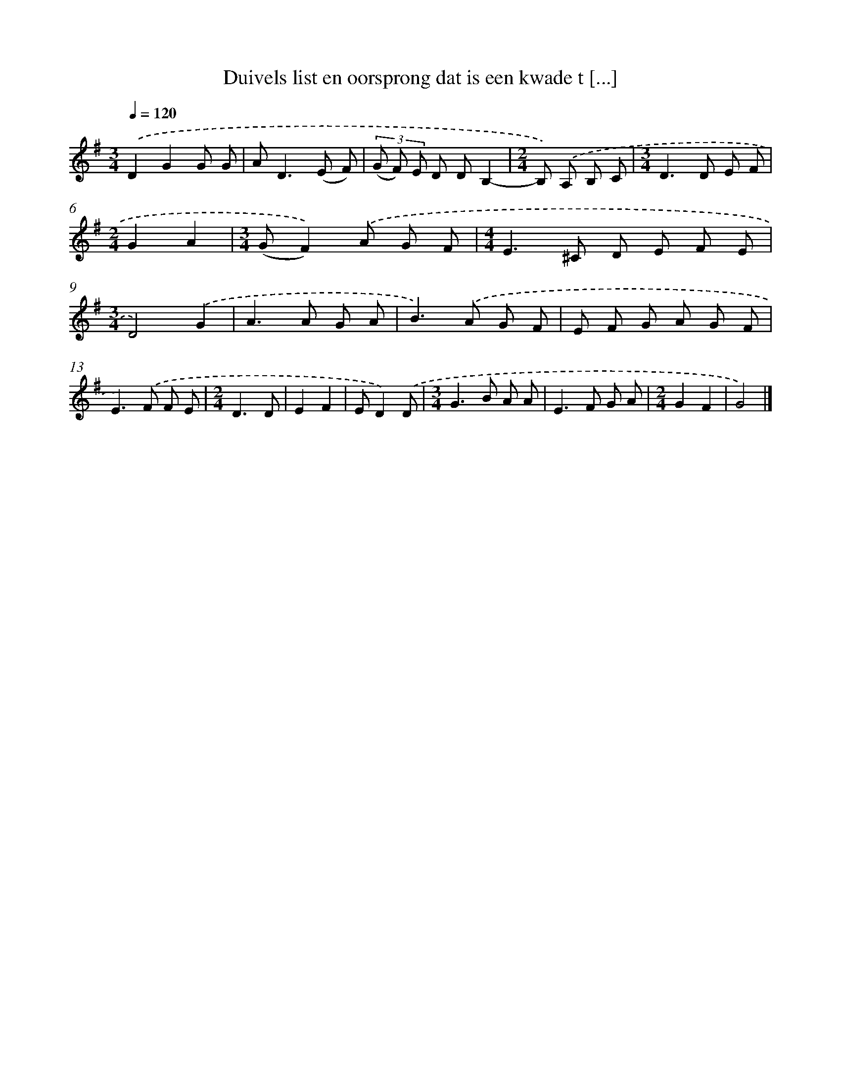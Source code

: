 X: 3177
T: Duivels list en oorsprong dat is een kwade t [...]
%%abc-version 2.0
%%abcx-abcm2ps-target-version 5.9.1 (29 Sep 2008)
%%abc-creator hum2abc beta
%%abcx-conversion-date 2018/11/01 14:35:58
%%humdrum-veritas 1394215974
%%humdrum-veritas-data 3801670543
%%continueall 1
%%barnumbers 0
L: 1/8
M: 3/4
Q: 1/4=120
K: G clef=treble
.('D2G2G G |
A2<D2(E F) |
(3(G F) E D DB,2- |
[M:2/4]B,) .('A, B, C |
[M:3/4]D2>D2 E F |
[M:2/4]G2A2 |
[M:3/4](GF2)).('A G F |
[M:4/4]E2>^C2 D E F E |
[M:3/4]D4).('G2 |
A2>A2 G A |
B2>).('A2 G F |
E F G A G F |
E2>).('F2 F E |
[M:2/4]D3D |
E2F2 |
ED2).('D |
[M:3/4]G2>B2 A A |
E2>F2 G A |
[M:2/4]G2F2 |
G4) |]
